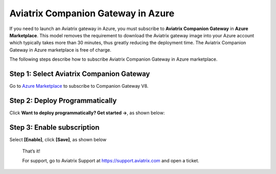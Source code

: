 ﻿.. meta::
  :description: Aviatrix Companion Gateway
  :keywords: aviatrix, companion, gateway, v2, version 2

======================================
Aviatrix Companion Gateway in Azure
======================================


If you need to launch an Aviatrix  gateway in Azure, you must subscribe to
**Aviatrix Companion Gateway** in **Azure Marketplace**. This model removes
the requirement to download the Aviatrix gateway image into your
Azure account which typically takes more than 30 minutes, thus
greatly reducing the deployment time. The Aviatrix Companion Gateway
in Azure marketplace is free of charge.

The following steps describe how to subscribe Aviatrix Companion
Gateway in Azure marketplace.



Step 1: Select Aviatrix Companion Gateway
------------------------------------------

Go to `Azure Marketplace <https://azuremarketplace.microsoft.com/en-us/marketplace/apps/aviatrix-systems.aviatrix-companion-gateway-v5?tab=Overview>`_ to subscribe to Companion Gateway V8.


 |companion_gw|


Step 2: Deploy Programmatically
-----------------------------------

Click **Want to deploy programmatically? Get started ->**, as shown below:

|get_started|


Step 3: Enable subscription
----------------------------

Select **[Enable]**, click **[Save]**, as shown below

|enable_program|


    That’s it!

    For support, go to Aviatrix Support at https://support.aviatrix.com and open a ticket.

.. |image0| image:: CompanionGateway_media/img_01.PNG
.. |image1| image:: CompanionGateway_media/img_02.PNG
.. |image2| image:: CompanionGateway_media/img_03_enable_and_save.PNG

.. |companion_gw| image:: CompanionGateway_media/companion_gw.png
   :scale: 30%

.. |get_started| image:: CompanionGateway_media/get_started.png
   :scale: 30%

.. |enable_program| image:: CompanionGateway_media/enable_program.png
   :scale: 30%

.. disqus::
